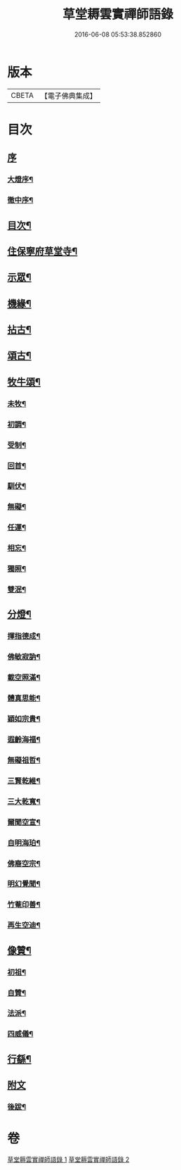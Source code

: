 #+TITLE: 草堂耨雲實禪師語錄 
#+DATE: 2016-06-08 05:53:38.852860

* 版本
 |     CBETA|【電子佛典集成】|

* 目次
** [[file:KR6q0507_001.txt::001-0001a0][序]]
*** [[file:KR6q0507_001.txt::001-0001a1][大燈序¶]]
*** [[file:KR6q0507_001.txt::001-0001a21][徹中序¶]]
** [[file:KR6q0507_001.txt::001-0001b12][目次¶]]
** [[file:KR6q0507_001.txt::001-0001c4][住保寧府草堂寺¶]]
** [[file:KR6q0507_002.txt::002-0006a3][示眾¶]]
** [[file:KR6q0507_002.txt::002-0006a18][機緣¶]]
** [[file:KR6q0507_002.txt::002-0006b11][拈古¶]]
** [[file:KR6q0507_002.txt::002-0007a25][頌古¶]]
** [[file:KR6q0507_002.txt::002-0008b8][牧牛頌¶]]
*** [[file:KR6q0507_002.txt::002-0008b9][未牧¶]]
*** [[file:KR6q0507_002.txt::002-0008b12][初調¶]]
*** [[file:KR6q0507_002.txt::002-0008b15][受制¶]]
*** [[file:KR6q0507_002.txt::002-0008b18][回首¶]]
*** [[file:KR6q0507_002.txt::002-0008b21][馴伏¶]]
*** [[file:KR6q0507_002.txt::002-0008b24][無礙¶]]
*** [[file:KR6q0507_002.txt::002-0008b27][任運¶]]
*** [[file:KR6q0507_002.txt::002-0008b30][相忘¶]]
*** [[file:KR6q0507_002.txt::002-0008c3][獨照¶]]
*** [[file:KR6q0507_002.txt::002-0008c6][雙泯¶]]
** [[file:KR6q0507_002.txt::002-0008c9][分燈¶]]
*** [[file:KR6q0507_002.txt::002-0008c10][揮指德成¶]]
*** [[file:KR6q0507_002.txt::002-0008c12][佛敏寂訥¶]]
*** [[file:KR6q0507_002.txt::002-0008c15][載空照滿¶]]
*** [[file:KR6q0507_002.txt::002-0008c18][體真思能¶]]
*** [[file:KR6q0507_002.txt::002-0008c21][穎如宗貴¶]]
*** [[file:KR6q0507_002.txt::002-0008c24][遐齡海福¶]]
*** [[file:KR6q0507_002.txt::002-0008c27][無礙祖哲¶]]
*** [[file:KR6q0507_002.txt::002-0008c30][三賢乾維¶]]
*** [[file:KR6q0507_002.txt::002-0009a3][三大乾寬¶]]
*** [[file:KR6q0507_002.txt::002-0009a6][爾聞空宣¶]]
*** [[file:KR6q0507_002.txt::002-0009a9][自明海珀¶]]
*** [[file:KR6q0507_002.txt::002-0009a12][佛裔空宗¶]]
*** [[file:KR6q0507_002.txt::002-0009a15][明幻覺聞¶]]
*** [[file:KR6q0507_002.txt::002-0009a18][竹菴印善¶]]
*** [[file:KR6q0507_002.txt::002-0009a21][再生空迪¶]]
** [[file:KR6q0507_002.txt::002-0009a24][像贊¶]]
*** [[file:KR6q0507_002.txt::002-0009a25][初祖¶]]
*** [[file:KR6q0507_002.txt::002-0009a29][自贊¶]]
*** [[file:KR6q0507_002.txt::002-0009b11][法派¶]]
*** [[file:KR6q0507_002.txt::002-0009b13][四威儀¶]]
** [[file:KR6q0507_002.txt::002-0009b18][行繇¶]]
** [[file:KR6q0507_002.txt::002-0010a1][附文]]
*** [[file:KR6q0507_002.txt::002-0010a2][後跋¶]]

* 卷
[[file:KR6q0507_001.txt][草堂耨雲實禪師語錄 1]]
[[file:KR6q0507_002.txt][草堂耨雲實禪師語錄 2]]

